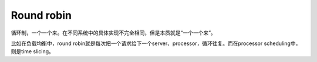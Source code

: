 Round robin
===========

循环制，一个一个来。在不同系统中的具体实现不完全相同，但是本质就是“一个一个来”。

比如在负载均衡中，round robin就是每次把一个请求给下一个server、processor，循环往复。而在processor scheduling中，则是time slicing。
